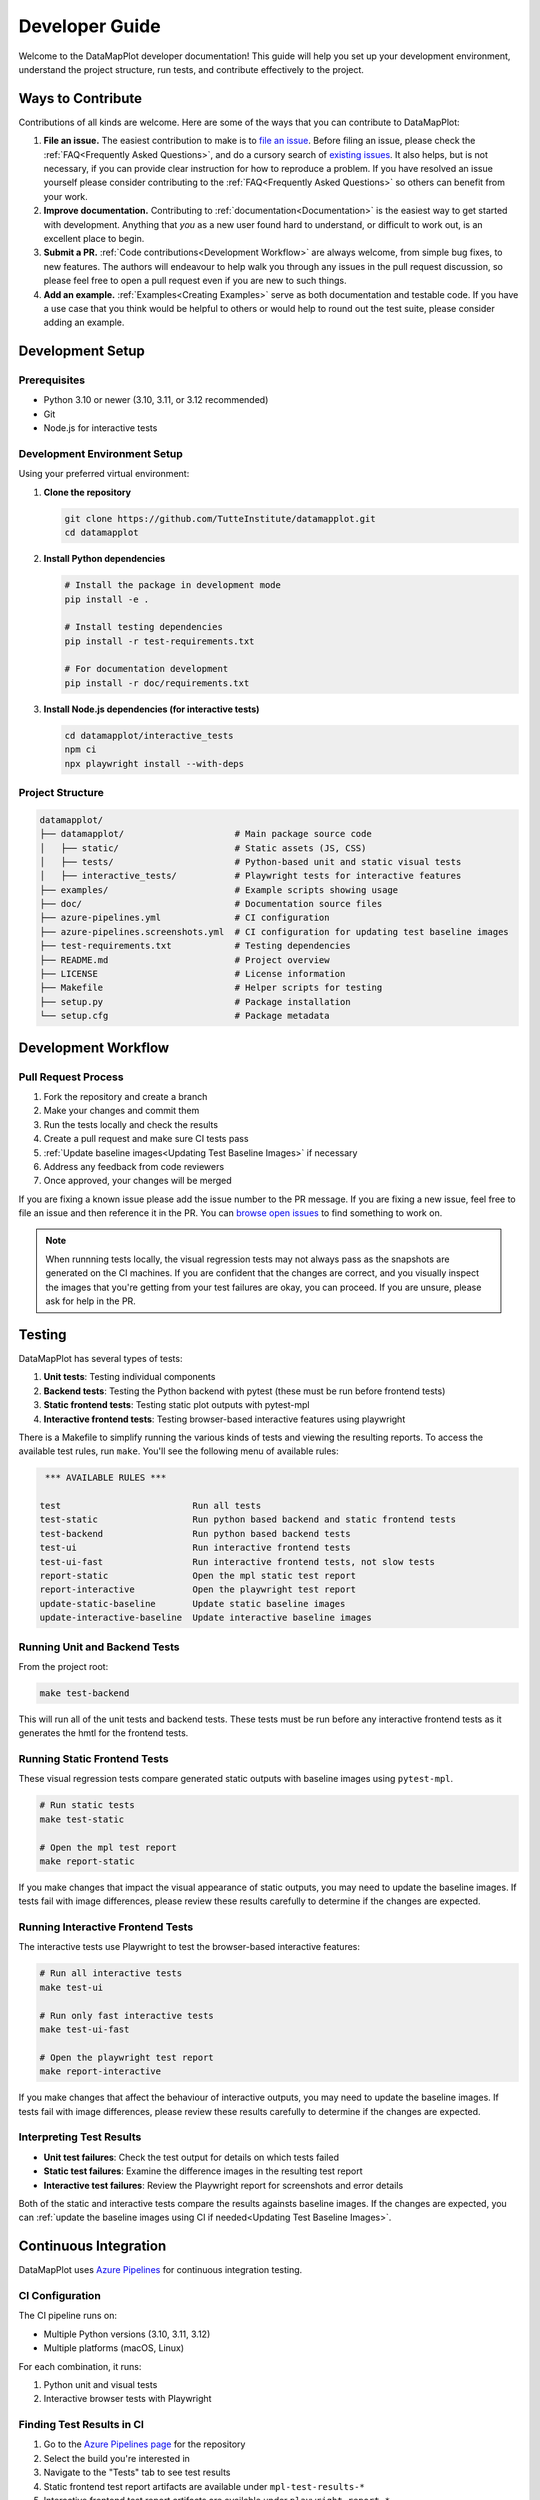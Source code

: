 Developer Guide
===============

Welcome to the DataMapPlot developer documentation! This guide will help you set up your development environment, understand the project structure, run tests, and contribute effectively to the project.



Ways to Contribute
------------------

Contributions of all kinds are welcome. Here are some of the ways that you can contribute to DataMapPlot:

1. **File an issue.** The easiest contribution to make is to `file an issue <https://github.com/TutteInstitute/datamapplot/issues/new>`_. Before filing an issue, please check the :ref:`FAQ<Frequently Asked Questions>`, and do a cursory search of `existing issues <https://github.com/TutteInstitute/datamapplot/issues?utf8=%E2%9C%93&q=is%3Aissue>`_. It also helps, but is not necessary, if you can provide clear instruction for how to reproduce a problem. If you have resolved an issue yourself please consider contributing to the :ref:`FAQ<Frequently Asked Questions>` so others can benefit from your work.
2. **Improve documentation.** Contributing to :ref:`documentation<Documentation>` is the easiest way to get started with development. Anything that `you` as a new user found hard to understand, or difficult to work out, is an excellent place to begin.
3. **Submit a PR.** :ref:`Code contributions<Development Workflow>` are always welcome, from simple bug fixes, to new features. The authors will endeavour to help walk you through any issues in the pull request discussion, so please feel free to open a pull request even if you are new to such things.
4. **Add an example.** :ref:`Examples<Creating Examples>` serve as both documentation and testable code. If you have a use case that you think would be helpful to others or would help to round out the test suite, please consider adding an example.

Development Setup
-----------------
Prerequisites
~~~~~~~~~~~~~

- Python 3.10 or newer (3.10, 3.11, or 3.12 recommended)
- Git
- Node.js for interactive tests

Development Environment Setup
~~~~~~~~~~~~~~~~~~~~~~~~~~~~~

Using your preferred virtual environment:

1. **Clone the repository**

   .. code-block:: bash

      git clone https://github.com/TutteInstitute/datamapplot.git
      cd datamapplot

2. **Install Python dependencies**

   .. code-block:: bash

      # Install the package in development mode
      pip install -e .

      # Install testing dependencies
      pip install -r test-requirements.txt

      # For documentation development
      pip install -r doc/requirements.txt

3. **Install Node.js dependencies (for interactive tests)**

   .. code-block:: bash

      cd datamapplot/interactive_tests
      npm ci
      npx playwright install --with-deps

Project Structure
~~~~~~~~~~~~~~~~~

.. code-block:: none

   datamapplot/
   ├── datamapplot/                     # Main package source code
   │   ├── static/                      # Static assets (JS, CSS)
   │   ├── tests/                       # Python-based unit and static visual tests
   │   ├── interactive_tests/           # Playwright tests for interactive features
   ├── examples/                        # Example scripts showing usage
   ├── doc/                             # Documentation source files
   ├── azure-pipelines.yml              # CI configuration
   ├── azure-pipelines.screenshots.yml  # CI configuration for updating test baseline images
   ├── test-requirements.txt            # Testing dependencies
   ├── README.md                        # Project overview
   ├── LICENSE                          # License information
   ├── Makefile                         # Helper scripts for testing
   ├── setup.py                         # Package installation
   └── setup.cfg                        # Package metadata

Development Workflow
--------------------

Pull Request Process
~~~~~~~~~~~~~~~~~~~~

1. Fork the repository and create a branch
2. Make your changes and commit them
3. Run the tests locally and check the results
4. Create a pull request and make sure CI tests pass
5. :ref:`Update baseline images<Updating Test Baseline Images>` if necessary
6. Address any feedback from code reviewers
7. Once approved, your changes will be merged

If you are fixing a known issue please add the issue number to the PR message. If you are fixing a new issue, feel free to file an issue and then reference it in the PR. You can `browse open issues <https://github.com/TutteInstitute/datamapplot/issues>`_ to find something to work on.

.. note::
   When runnning tests locally, the visual regression tests may not always pass as the snapshots are generated on the CI machines. If you are confident that the changes are correct, and you visually inspect the images that you're getting from your test failures are okay, you can proceed. If you are unsure, please ask for help in the PR.

Testing
-------

DataMapPlot has several types of tests:

1. **Unit tests**: Testing individual components
2. **Backend tests**: Testing the Python backend with pytest (these must be run before frontend tests)
3. **Static frontend tests**: Testing static plot outputs with pytest-mpl
4. **Interactive frontend tests**: Testing browser-based interactive features using playwright

There is a Makefile to simplify running the various kinds of tests and viewing the resulting reports. To access the available test rules, run ``make``. You'll see the following menu of available rules:

.. code-block:: none

    *** AVAILABLE RULES ***

   test                         Run all tests
   test-static                  Run python based backend and static frontend tests
   test-backend                 Run python based backend tests
   test-ui                      Run interactive frontend tests
   test-ui-fast                 Run interactive frontend tests, not slow tests
   report-static                Open the mpl static test report
   report-interactive           Open the playwright test report
   update-static-baseline       Update static baseline images
   update-interactive-baseline  Update interactive baseline images

Running Unit and Backend Tests
~~~~~~~~~~~~~~~~~~~~~~~~~~~~~~

From the project root:

.. code-block:: bash

   make test-backend

This will run all of the unit tests and backend tests. These tests must be run before any interactive frontend tests as it generates the hmtl for the frontend tests.

Running Static Frontend Tests
~~~~~~~~~~~~~~~~~~~~~~~~~~~~~

These visual regression tests compare generated static outputs with baseline images using ``pytest-mpl``.

.. code-block:: bash

    # Run static tests
    make test-static

    # Open the mpl test report
    make report-static

If you make changes that impact the visual appearance of static outputs, you may need to update the baseline images. If tests fail with image differences, please review these results carefully to determine if the changes are expected.

Running Interactive Frontend Tests
~~~~~~~~~~~~~~~~~~~~~~~~~~~~~~~~~~

The interactive tests use Playwright to test the browser-based interactive features:

.. code-block:: bash

    # Run all interactive tests
    make test-ui

    # Run only fast interactive tests
    make test-ui-fast

    # Open the playwright test report
    make report-interactive

If you make changes that affect the behaviour of interactive outputs, you may need to update the baseline images. If tests fail with image differences, please review these results carefully to determine if the changes are expected.

Interpreting Test Results
~~~~~~~~~~~~~~~~~~~~~~~~~

- **Unit test failures**: Check the test output for details on which tests failed
- **Static test failures**: Examine the difference images in the resulting test report
- **Interactive test failures**: Review the Playwright report for screenshots and error details

Both of the static and interactive tests compare the results againsts baseline images. If the changes are expected, you can :ref:`update the baseline images using CI if needed<Updating Test Baseline Images>`.

Continuous Integration
----------------------

DataMapPlot uses `Azure Pipelines <https://dev.azure.com/TutteInstitute/build-pipelines/_build?definitionId=22>`_ for continuous integration testing.

CI Configuration
~~~~~~~~~~~~~~~~

The CI pipeline runs on:

- Multiple Python versions (3.10, 3.11, 3.12)
- Multiple platforms (macOS, Linux)

For each combination, it runs:

1. Python unit and visual tests
2. Interactive browser tests with Playwright

Finding Test Results in CI
~~~~~~~~~~~~~~~~~~~~~~~~~~

1. Go to the `Azure Pipelines page <https://dev.azure.com/TutteInstitute/build-pipelines/_build?definitionId=22>`_ for the repository
2. Select the build you're interested in
3. Navigate to the "Tests" tab to see test results
4. Static frontend test report artifacts are available under ``mpl-test-results-*``
5. Interactive frontend test report artifacts are available under ``playwright-report-*``

Handling CI Failures
~~~~~~~~~~~~~~~~~~~~

If your pull request fails tests in CI:

1. Click on the failing job to see detailed logs
2. For static frontend test failures, download the ``mpl-test-results-*`` artifacts and open the corresponding ``fig_comparion.html`` file
3. For interactive frontend test failures, download the ``playwright-report-*`` artifacts and open corresponding ``index.html`` file
4. Make necessary changes to fix the failures
5. Push your changes to update the pull request

.. note::
   If you're logged into Azure you can see the test results image diffs under the "Tests" tab, then under "Attachments" for the failing test.

Updating Baseline Images
~~~~~~~~~~~~~~~~~~~~~~~~
The static and interactive tests both compare the resutls to baseline images. If the changes are expected, you can update the baseline images using CI if needed.

The static baseline images are stored in the repository under ``datamapplot/tests/baseline_images/``.

The interactive baseline images are stored in the repository under ``datamapplot/interactive_tests/tests/<test-filename>-snapshots/``.

1. Run the `datamapplot-screenshot-generation pipeline <https://dev.azure.com/TutteInstitute/build-pipelines/_build?definitionId=30>`_ (Note: This pipeline must be triggered manually by a maintainer with access to Azure Pipelines. If you don't have access, ask a maintainer to run it for you.)
2. Download the artifacts from the run
3. Extract the images from the artifacts and commit them to the appropriate directory
4. Update your PR with the new baseline images

At this point, all of the tests should pass in CI with the new baseline images.

Creating Examples
-----------------

Examples serve as both documentation and testing. They can be found in the ``examples/`` directory and demonstrate usage patterns and help users understand the library's capabilities. Furthermore, examples are used as end-to-end tests to ensure that the library works as expected.

Example Structure
~~~~~~~~~~~~~~~~~

Each example should:

1. Include a descriptive docstring with a title and explanation
2. Be standalone and runnable
3. Use realistic but manageable data
4. Demonstrate a specific feature or use case

Adding an Example
~~~~~~~~~~~~~~~~~

1. Create a new Python file in the ``examples/`` directory with a descriptive name (e.g., ``plot_arxiv_ml.py``)
2. Follow the example structure outlined above
3. Make sure the example runs without errors
4. Add the example to the documentation
5. (Optional) Include the example in the CI pipeline as testable code

Documentation
-------------

Contributing to documentation is the easiest way to get started. Providing simple clear or helpful documentation for new users is critical. Anything that *you* as a new user found hard to understand, or difficult to work out, are excellent places to begin. Contributions to more detailed and descriptive error messages is especially appreciated. To contribute to the documentation please :ref:`pull request process<Pull Request Process>` (but you can ignore code test results).

DataMapPlot uses Sphinx with Read the Docs for documentation. Documentation is written in either reStructuredText format (.rst) or in jupyter notebooks (.ipynb)and stored in the ``doc/`` directory.

Building Documentation Locally
~~~~~~~~~~~~~~~~~~~~~~~~~~~~~~

.. code-block:: bash

   # Install documentation dependencies
   pip install -r doc/requirements.txt

   # Build HTML documentation
   cd doc
   make html

   # View the documentation (open _build/index.html in a browser)


Writing Good Documentation
~~~~~~~~~~~~~~~~~~~~~~~~~~

- Use clear, concise language
- Include examples where appropriate
- Explain the "why" not just the "how"
- Keep API references up-to-date with code changes
- Include diagrams or screenshots for complex features


Troubleshooting
---------------

Getting Help
~~~~~~~~~~~~

- `Open an issue <https://github.com/TutteInstitute/datamapplot/issues/new>`_ on GitHub
- Ask questions in :ref:`pull requests<Pull Request Process>`
- Check existing documentation (e.g. :ref:`FAQ<Frequently Asked Questions>`, :ref:`examples<Creating Examples>`)

Helpful Resources
~~~~~~~~~~~~~~~~~

- `NumPy Docstring Guide <https://numpydoc.readthedocs.io/en/latest/format.html>`_
- `Sphinx Documentation <https://www.sphinx-doc.org/>`_
- `Playwright Testing <https://playwright.dev/>`_
- `Azure Pipelines Documentation <https://learn.microsoft.com/en-us/azure/devops/pipelines/>`_
